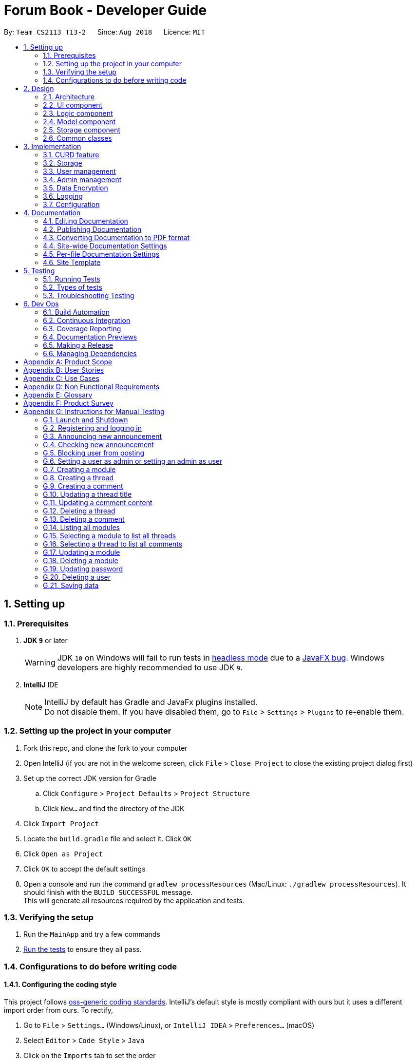 = Forum Book - Developer Guide
:site-section: DeveloperGuide
:toc:
:toc-title:
:toc-placement: preamble
:sectnums:
:imagesDir: images
:stylesDir: stylesheets
:xrefstyle: full
ifdef::env-github[]
:tip-caption: :bulb:
:note-caption: :information_source:
:warning-caption: :warning:
endif::[]
:repoURL: https://github.com/CS2113-AY1819S1-T13-2/main/

By: `Team CS2113 T13-2`      Since: `Aug 2018`      Licence: `MIT`

== Setting up

=== Prerequisites

. *JDK `9`* or later
+
[WARNING]
JDK `10` on Windows will fail to run tests in <<UsingGradle#Running-Tests, headless mode>> due to a https://github.com/javafxports/openjdk-jfx/issues/66[JavaFX bug].
Windows developers are highly recommended to use JDK `9`.

. *IntelliJ* IDE
+
[NOTE]
IntelliJ by default has Gradle and JavaFx plugins installed. +
Do not disable them. If you have disabled them, go to `File` > `Settings` > `Plugins` to re-enable them.


=== Setting up the project in your computer

. Fork this repo, and clone the fork to your computer
. Open IntelliJ (if you are not in the welcome screen, click `File` > `Close Project` to close the existing project dialog first)
. Set up the correct JDK version for Gradle
.. Click `Configure` > `Project Defaults` > `Project Structure`
.. Click `New...` and find the directory of the JDK
. Click `Import Project`
. Locate the `build.gradle` file and select it. Click `OK`
. Click `Open as Project`
. Click `OK` to accept the default settings
. Open a console and run the command `gradlew processResources` (Mac/Linux: `./gradlew processResources`). It should finish with the `BUILD SUCCESSFUL` message. +
This will generate all resources required by the application and tests.

=== Verifying the setup

. Run the `MainApp` and try a few commands
. <<Testing,Run the tests>> to ensure they all pass.

=== Configurations to do before writing code

==== Configuring the coding style

This project follows https://github.com/oss-generic/process/blob/master/docs/CodingStandards.adoc[oss-generic coding standards]. IntelliJ's default style is mostly compliant with ours but it uses a different import order from ours. To rectify,

. Go to `File` > `Settings...` (Windows/Linux), or `IntelliJ IDEA` > `Preferences...` (macOS)
. Select `Editor` > `Code Style` > `Java`
. Click on the `Imports` tab to set the order

* For `Class count to use import with '\*'` and `Names count to use static import with '*'`: Set to `999` to prevent IntelliJ from contracting the import statements
* For `Import Layout`: The order is `import static all other imports`, `import java.\*`, `import javax.*`, `import org.\*`, `import com.*`, `import all other imports`. Add a `<blank line>` between each `import`

Optionally, you can follow the <<UsingCheckstyle#, UsingCheckstyle.adoc>> document to configure Intellij to check style-compliance as you write code.

==== Updating documentation to match your fork

After forking the repo, the documentation will still have the SE-EDU branding and refer to the `se-edu/addressbook-level4` repo.

If you plan to develop this fork as a separate product (i.e. instead of contributing to `se-edu/addressbook-level4`), you should do the following:

. Configure the <<Docs-SiteWideDocSettings, site-wide documentation settings>> in link:{repoURL}/build.gradle[`build.gradle`], such as the `site-name`, to suit your own project.

. Replace the URL in the attribute `repoURL` in link:{repoURL}/docs/DeveloperGuide.adoc[`DeveloperGuide.adoc`] and link:{repoURL}/docs/UserGuide.adoc[`UserGuide.adoc`] with the URL of your fork.

==== Setting up CI

Set up Travis to perform Continuous Integration (CI) for your fork. See <<UsingTravis#, UsingTravis.adoc>> to learn how to set it up.

After setting up Travis, you can optionally set up coverage reporting for your team fork (see <<UsingCoveralls#, UsingCoveralls.adoc>>).

[NOTE]
Coverage reporting could be useful for a team repository that hosts the final version but it is not that useful for your personal fork.

Optionally, you can set up AppVeyor as a second CI (see <<UsingAppVeyor#, UsingAppVeyor.adoc>>).

[NOTE]
Having both Travis and AppVeyor ensures your App works on both Unix-based platforms and Windows-based platforms (Travis is Unix-based and AppVeyor is Windows-based)

==== Getting started with coding

When you are ready to start coding,

1. Get some sense of the overall design by reading <<Design-Architecture>>.
2. Take a look at <<GetStartedProgramming>>.

== Design

[[Design-Architecture]]
=== Architecture

.Architecture Diagram
image::Architecture.png[width="600"]

The *_Architecture Diagram_* given above explains the high-level design of the App. Given below is a quick overview of each component.

[TIP]
The `.pptx` files used to create diagrams in this document can be found in the link:{repoURL}/docs/diagrams/[diagrams] folder. To update a diagram, modify the diagram in the pptx file, select the objects of the diagram, and choose `Save as picture`.

`Main` has only one class called link:{repoURL}/src/main/java/t13g2/forum/MainApp.java[`MainApp`]. It is responsible for,

* At app launch: Initializes the components in the correct sequence, and connects them up with each other.
* At shut down: Shuts down the components and invokes cleanup method where necessary.

<<Design-Commons,*`Commons`*>> represents a collection of classes used by multiple other components. Two of those classes play important roles at the architecture level.

* `EventsCenter` : This class (written using https://github.com/google/guava/wiki/EventBusExplained[Google's Event Bus library]) is used by components to communicate with other components using events (i.e. a form of _Event Driven_ design)
* `LogsCenter` : Used by many classes to write log messages to the App's log file.

The rest of the App consists of four components.

* <<Design-Ui,*`UI`*>>: The UI of the App.
* <<Design-Logic,*`Logic`*>>: The command executor.
* <<Design-Model,*`Model`*>>: Holds the data of the App in-memory.
* <<Design-Storage,*`Storage`*>>: Reads data from, and writes data to, the hard disk.

Each of the four components

* Defines its _API_ in an `interface` with the same name as the Component.
* Exposes its functionality using a `{Component Name}Manager` class.

For example, the `Logic` component (see the class diagram given below) defines it's API in the `Logic.java` interface and exposes its functionality using the `LogicManager.java` class.

.Class Diagram of the Logic Component
image::LogicClassDiagram.png[width="800"]

[discrete]
==== Events-Driven nature of the design

The _Sequence Diagram_ below shows how the components interact for the scenario where the user issues the command `delete m/CS2113 i/1`.

.Component interactions for `delete m/CS2113 i/1` command (part 1)
image::SDforDeletePerson.png[width="800"]

[NOTE]
Note how the `Model` simply raises a `ForumBookChangedEvent` when the Forum Book data are changed, instead of asking the `Storage` to save the updates to the hard disk.

The diagram below shows how the `EventsCenter` reacts to that event, which eventually results in the updates being saved to the hard disk and the status bar of the UI being updated to reflect the 'Last Updated' time.

.Component interactions for `delete m/CS2113 i/1` command (part 2)
image::SDforDeletePersonEventHandling.png[width="800"]

[NOTE]
Note how the event is propagated through the `EventsCenter` to the `Storage` and `UI` without `Model` having to be coupled to either of them. This is an example of how this Event Driven approach helps us reduce direct coupling between components.

The sections below give more details of each component.

[[Design-Ui]]
=== UI component

.Structure of the UI Component
image::UiClassDiagram.png[width="800"]

*API* : link:{repoURL}/src/main/java/t13g2/forum/ui/Ui.java[`Ui.java`]

The UI consists of a `MainWindow` that is made up of parts e.g.`CommandBox`, `ResultDisplay`, `ModuleListPanel`, `StatusBarFooter`, `BrowserPanel` etc. All these, including the `MainWindow`, inherit from the abstract `UiPart` class.

The `UI` component uses JavaFx UI framework. The layout of these UI parts are defined in matching `.fxml` files that are in the `src/main/resources/view` folder. For example, the layout of the link:{repoURL}/src/main/java/t13g2/forum/ui/MainWindow.java[`MainWindow`] is specified in link:{repoURL}/src/main/resources/view/MainWindow.fxml[`MainWindow.fxml`]

The `UI` component,

* Executes user commands using the `Logic` component.
* Binds itself to some data in the `Model` so that the UI can auto-update when data in the `Model` change.
* Responds to events raised from various parts of the App and updates the UI accordingly.

[[Design-Logic]]
=== Logic component

[[fig-LogicClassDiagram]]
.Structure of the Logic Component
image::LogicClassDiagram.png[width="800"]

*API* :
link:{repoURL}/src/main/java/t13g2/forum/logic/Logic.java[`Logic.java`]

.  `Logic` uses the `ForumBookParser` class to parse the user command.
.  This results in a `Command` object which is executed by the `LogicManager`.
.  The command execution can affect the `Model` (e.g. adding a person) and/or raise events.
.  The result of the command execution is encapsulated as a `CommandResult` object which is passed back to the `Ui`.

Given below is the Sequence Diagram for interactions within the `Logic` component for the `execute("delete m/CS2113 i/1")` API call.

.Interactions Inside the Logic Component for the `delete m/CS2113 i/1` Command
image::DeleteThreadSdForLogic.png[width="800"]

[[Design-Model]]
=== Model component

.Structure of the Model Component
image::ModelClassDiagram.png[width="800"]

*API* : link:{repoURL}/src/main/java/t13g2/forum/model/Model.java[`Model.java`]

The `Model`,

* stores a `UserPref` object that represents the user's preferences.
* stores the Forum Book data.
* exposes an unmodifiable `ObservableList<Thread>` that can be 'observed' e.g. the UI can be bound to this list so that the UI automatically updates when the data in the list change.
* does not depend on any of the other three components.

[NOTE]
As a more OOP model, we can store a `Tag` list in `Forum Book`, which `Thread` can reference. This would allow `Forum Book` to only require one `Tag` object per unique `Tag`, instead of each `Person` needing their own `Tag` object. An example of how such a model may look like is given below. +
 +
image:ModelClassBetterOopDiagram.png[width="800"]

[[Design-Storage]]
=== Storage component

.Structure of the Storage Component
image::StorageClassDiagram.png[width="800"]

*API* : link:{repoURL}/src/main/java/t13g2/forum/storage/Storage.java[`Storage.java`]

The `Storage` component,

* can save `UserPref` objects in json format and read it back.
* can save the Forum Book data in object string binary format and read it back.

[[Design-Commons]]
=== Common classes

Classes used by multiple components are in the `t13g2.forum.commons` package.

== Implementation

This section describes some noteworthy details on how certain features are implemented.

// tag::curd[]
=== CURD feature
==== Current Implementation
CURD refers to `create`, `update`, `read` and `delete`. This feature is implemented to achieve the basic functionalities of the Forum Book. It extends `ForumBook` with various commands and supports the following operations:

* `createThread`: Create a new thread under a specific module that exists with comment.
* `createComment`: Create a new comment under a specific thread that exists.
* `updateThread`: Update a existing thread title created by its user.
* `updateComment`: Update a existing comment content created by its user.
* `listModule`: List out all the modules in the Forum Book.
* `selectModule`: Select a specific module and list out all the threads under the module.
* `selectThread`: Select a specific thread and list out all the comments under the thread.
* `deleteThread`: Delete a specific thread.
* `deleteComment`: Delete a specific comment.

Given below is an example usage scenario and how the CURD can be operated by user at each step.

Step 1. The user launches the application, executes `createThread mCode/CS2113 tTitle/Exam Information cContent/What is the topic coverage for the final?` to create and add the thread into storage file. The createThread command calls `UnitOfWork.commit()`, saving the modified forum book state into ForumBookStorage.

Step 2. The user executes `createComment tId/123 cContent/This is a new comment content` to create and add the comment into storage file. The createComment command calls `UnitOfWork.commit()`, saving the modified forum book state into ForumBookStorage.

Step 3. The user executes `updateThread tId/123 tTitle/This is a new thread title` to update the title of the specific thread from storage file. The updateThread command calls `UnitOfWork.getForumThreadRepository().getThread(threadId)`，`forumThread.setTitle()` and lastly `UnitOfWork.commit()`, saving the modified forum book state into ForumBookStorage.

Step 4. The user executes `updateComment cId/123 cContent/This is a new comment content` to update the content of the specific comment from storage file. The updateComment command calls `UnitOfWork.getCommentRepository().getComment(commentId)`，`comment.setContent()` and lastly `UnitOfWork.commit()`, saving the modified forum book state into ForumBookStorage.

Step 5. The user executes `listModule` to retrieve all the existing modules from storage file. The `listModule` command calls `UnitOfWork.getModuleRepository().getAllModule()` which returns the module list to be shown in the panel.

Step 6. The user executes `selectModule mCode/CS2113` to retrieve the module with module code CS2113 and its thread list from storage file. The `selectModule` command calls `UnitOfWork.getModuleRepository().getModuleByCode(moduleCode)` and `UnitOfWork.getForumThreadRepository().getThreadsByModule(module)` to return the module and thread list to be shown in the panel.

Step 7. The user executes `selectThread tId/123` to retrieve the thread with ID 123 and its comments from storage file. The `selectModule` command calls `UnitOfWork.getForumThreadRepository().getThread(threadId)` and `UnitOfWork.getCommentRepository().getCommentsByThread(threadId)` to return the thread and comment list to be shown in the panel.

Step 8. The user executes `deleteThread tId/123` to delete/remove the thread with ID 123 from storage file. The deleteThread command calls `UnitOfWork.getForumThreadRepository().deleteThread(threadId)` and `UnitOfWork.commit()` to save the modified forum book state.

Step 9. The user executes `deleteComment cId/123` to delete/remove the comment with ID 123 from storage file. The deleteComment command calls `UnitOfWork.getCommentRepository().deleteComment(commentId)` and `UnitOfWork.commit()` to save the modified forum book state.

[NOTE]
If the syntax of a command is wrong, the program will prompt the user to try again and show a suggested command format.
// end::curd[]

=== Storage

==== Design Consideration

As the basis of the whole program, storage should be robust, efficient and stable at all the time.
Data consistency and multi-thread access should be specially taken care of.

==== Overview

ForumBook's storage consists of six(6) parts.

* User
** Stores user information like username, password, email etc.
* Announcement
** Stores announcement set by admin, multiple announcements can be saved in the storage.
* Module
** Stores module information like module name, code etc.
* ForumThread
** Stores threads posted by users
* Comment
** Stores comments under threads
* RunningId
** Used for generating auto incremented ID, each the above entity has a unique ID

These components are stored separately in six files for performance, see below for detailed process of loading and saving.

==== Storage Structure

To avoid unnecessary disk IO, each part of the storage is saved in a file located in `forumData` directory.
All data manipulation must be done within an `IUnitOfWork` where developer has to commit if the data
should be persistent on disk, and rollback if the exception is thrown somewhere during the transaction.

`IStorage` defines interface to access file systems, this handles how our program actually get/read data.
By default, we have `FileStorage` which stores and reads data from local hard disk. More storage options
 can be achieved by implementing this interface. eg: `FtpStorage`

`IForumBookStorage` defines interface to access data entities

`I*Repository` defines interface to how we can manipulate different entities.
Each entity is managed by a repository, eg: `IUserRepository`

`*Storage` is a thin wrapper for the ease of serializing data into `ObjectStream`

Data are saved in ObjectStream

`RunningId` does not work as the other entities do, it has its own logic to make sure IDs are consistent among processes
if the user runs more than one instance of the program.

=== User management

==== Current Implementation
The user management is facilitated by various commands. It extends `ForumBook` with a user management tool. Additionally, it implements the following operations:

* `AddUserCommand` -- Add user to forum book.

* `LoginCommand`: login to forum book.

* `LogoutCommand`: logout from the forum book.

* `UpdateCommand`: Update a certain user's password, email and/or phone.

Given below is an example usage scenario and how the user management behaves at each step.

----------------------------------------------------------------------------------------------------------------------------------------------------- +
Given below is an example usage scenario and how the user management can be operated by user at each step.

Step 1. The user executes `addUser uName/UserName uPass/password` to add a new user into forum userStorage file. The addUser command calls 'unitOfWork.getUserRepository().getUserByUsername(userToAdd.getUsername())' to check if the name entered by the user is available. If there is not duplicate, User can be registered. If the registration is successful, addUser command calls `UnitOfWork.commit()` to save the modified forum book state into UserStorage.

Step 2. The user executes `login uName/UserName uPass/password` to login to the forum. The login command calls 'unitOfWork.getUserRepository().authenticate(userName, userPassword)' to check if the login can be authorise. If success, login command calls `Context.getInstance().setCurrentUser(exist)` to create an instance for the authorised user.

Step 3. The user executes `logout` to exit the forum or to switch user, logout command calls 'EventsCenter.getInstance().post(new UserLoginEvent("", false, false))' to close the instance created by the user. Next/ another user is able to login after a successful logout.

ToDo:
Step 4. The user executes `updateUserComment ` to update the uPass.

----------------------------------------------------------------------------------------------------------------------------------------------------- +

// tag::adminManagement[]
=== Admin management

==== Current Implementation
The admin management is facilitated by various commands. It extends `ForumBook` with a admin management tool. Additionally, it implements the following operations:

* `AnnounceCommand` -- Posts new announcement.

* `CheckAnnouncementCommand`: Checks for latest announcement.

* `BlockUserFromCreatingCommand`: Blocks an existing user from posting either new threads or comments.

* `SetAdminCommand`: Sets an existing user as admin or reverts an existing admin to user.

* `CreateModuleCommand`: Creates a module by admin.

* `UpdateModuleCommand`: Updates an existing module by admin.

* `DeleteModuleCommand`: Deletes an existing module by admin.

* `AdminUpdatePasswordCommand`: Updates an existing user's password by admin.

* `DeleteUserCommand`: Deletes an existing user by admin.

Given below is an example usage scenario and how the admin management behaves at each step.


Step 1. The admin launches the application, executes `announce aTitle/Urgent! aContent/System maintenance from 3PM to 6PM.` to add the announcement to storage file. The `announce` command calls `UnitOfWork.getAnnouncementRepository.addAnnouncement(announcement)` and then `UnitOfWork.commit()`, causing a modified forum book state to be saved into `ForumBookStorage`

image::SDAnnounce.png[width="800"]

Step 2. The admin/user executes `checkAnnounce` to check for the latest announcement in storage file. The `checkAnnounce` calls the `UnitOfWork.getAnnouncementRepository().getLatestAnnouncement()` which returns an announcement to be shown in the message dialog.

image::SDCheckAnnounce.png[width="800"]

Step 3. The admin executes `blockUser uName/john block/true` to block john from creating new threads or comments. The `block` calls `User.setIsBlock(true)` and then `UnitOfWork.commit()`, causing another modified forum book state to be saved into `ForumBookStorage`.

image::SDBlockUserFromCreating.png[width="800"]

Step 4. The admin executes `setAdmin uName/john set/true` to set a certain user as admin or to revert an admin to user. The `setAdmin` calls the `User.setAdmin(true)` and then `UnitOfWork.commit()`, causing another modified forum book state to be saved into `ForumBookStorage`.

image::SDSetAdmin.png[width="800"]

Step 5. The admin executes `createModule mCode/CS2113 mTitle/Software Engineering and OOP` to create the specific module. The `createModule` calls the `UnitOfWork.getModuleRepository().addModule(module)` and then `UnitOfWork.commit()`, causing another modified forum book state to be save into `ForumBookStorage`.

image::SDCreateModule.png[width="800"]

Step 6. The admin executes `updateModule mId/3 mTitle/Software Eng and OOP` to update the specific module. The `updateModule` calls the `UnitOfWork.getModuleRepository().updateModule(module)` and then `UnitOfWork.commit()`, causing another modified forum book state to be save into `ForumBookStorage`.

image::SDUpdateModule.png[width="800"]

Step 7. The admin executes `deleteModule mCode/CS2113` to delete specific module. The `deleteModule` calls the `UnitOfWork.getModuleRepository().removeModule(module);` and then `UnitOfWork.commit()`, causing another modified forum book state to be save into `ForumBookStorage`.

image::SDDeleteModule.png[width="800"]

Step 8. The admin executes `updatePass uName/john uPass/098` to update the user john's password. The `updatePass` calls the `UnitOfWork.getUserRepository().updateUser(user)` and then `UnitOfWork.commit()`, causing another modified forum book state to be save into `ForumBookStorage`.

image::SDUpdatePass.png[width="800"]

Step 9. The admin executes `deleteUser uName/john` to delete the user john. The `deleteUser` calls the ` UnitOfWork.getUserRepository().deleteUser(userToDelete)` and then `UnitOfWork.commit()`, causing another modified forum book state to be save into `ForumBookStorage`.

image::SDDeleteUser.png[width="800"]

[NOTE]
If the syntax of a command is wrong, the program will prompt the user to try again and show a suggested command format.
// end::adminManagement[]

// tag::dataencryption[]
=== Data Encryption

Data encryption is done in a transparent layer between `ForumBookStorage` and `FileStorage`.

All data using in this app is encrypted.

A very simple, naive, and insecure encryption is implemented, this is only for demoing the ability of
encrypting data in this app. However, a more secure algorithm can be easily added in to the app by
implementing the `IEncryptor` interface and provide it into `IStorage`.

// end::dataencryption[]

=== Logging

We are using `java.util.logging` package for logging. The `LogsCenter` class is used to manage the logging levels and logging destinations.

* The logging level can be controlled using the `logLevel` setting in the configuration file (See <<Implementation-Configuration>>)
* The `Logger` for a class can be obtained using `LogsCenter.getLogger(Class)` which will log messages according to the specified logging level
* Currently log messages are output through: `Console` and to a `.log` file.

*Logging Levels*

* `SEVERE` : Critical problem detected which may possibly cause the termination of the application
* `WARNING` : Can continue, but with caution
* `INFO` : Information showing the noteworthy actions by the App
* `FINE` : Details that is not usually noteworthy but may be useful in debugging e.g. print the actual list instead of just its size

[[Implementation-Configuration]]
=== Configuration

Certain properties of the application can be controlled (e.g App name, logging level) through the configuration file (default: `config.json`).

== Documentation

We use asciidoc for writing documentation.

[NOTE]
We chose asciidoc over Markdown because asciidoc, although a bit more complex than Markdown, provides more flexibility in formatting.

=== Editing Documentation

See <<UsingGradle#rendering-asciidoc-files, UsingGradle.adoc>> to learn how to render `.adoc` files locally to preview the end result of your edits.
Alternatively, you can download the AsciiDoc plugin for IntelliJ, which allows you to preview the changes you have made to your `.adoc` files in real-time.

=== Publishing Documentation

See <<UsingTravis#deploying-github-pages, UsingTravis.adoc>> to learn how to deploy GitHub Pages using Travis.

=== Converting Documentation to PDF format

We use https://www.google.com/chrome/browser/desktop/[Google Chrome] for converting documentation to PDF format, as Chrome's PDF engine preserves hyperlinks used in webpages.

Here are the steps to convert the project documentation files to PDF format.

.  Follow the instructions in <<UsingGradle#rendering-asciidoc-files, UsingGradle.adoc>> to convert the AsciiDoc files in the `docs/` directory to HTML format.
.  Go to your generated HTML files in the `build/docs` folder, right click on them and select `Open with` -> `Google Chrome`.
.  Within Chrome, click on the `Print` option in Chrome's menu.
.  Set the destination to `Save as PDF`, then click `Save` to save a copy of the file in PDF format. For best results, use the settings indicated in the screenshot below.

.Saving documentation as PDF files in Chrome
image::chrome_save_as_pdf.png[width="300"]

[[Docs-SiteWideDocSettings]]
=== Site-wide Documentation Settings

The link:{repoURL}/build.gradle[`build.gradle`] file specifies some project-specific https://asciidoctor.org/docs/user-manual/#attributes[asciidoc attributes] which affects how all documentation files within this project are rendered.

[TIP]
Attributes left unset in the `build.gradle` file will use their *default value*, if any.

[cols="1,2a,1", options="header"]
.List of site-wide attributes
|===
|Attribute name |Description |Default value

|`site-name`
|The name of the website.
If set, the name will be displayed near the top of the page.
|_not set_

|`site-githuburl`
|URL to the site's repository on https://github.com[GitHub].
Setting this will add a "View on GitHub" link in the navigation bar.
|_not set_


|===

[[Docs-PerFileDocSettings]]
=== Per-file Documentation Settings

Each `.adoc` file may also specify some file-specific https://asciidoctor.org/docs/user-manual/#attributes[asciidoc attributes] which affects how the file is rendered.

Asciidoctor's https://asciidoctor.org/docs/user-manual/#builtin-attributes[built-in attributes] may be specified and used as well.

[TIP]
Attributes left unset in `.adoc` files will use their *default value*, if any.

[cols="1,2a,1", options="header"]
.List of per-file attributes, excluding Asciidoctor's built-in attributes
|===
|Attribute name |Description |Default value

|`site-section`
|Site section that the document belongs to.
This will cause the associated item in the navigation bar to be highlighted.
One of: `UserGuide`, `DeveloperGuide`, ``LearningOutcomes``{asterisk}, `AboutUs`, `ContactUs`

|_not set_

|`no-site-header`
|Set this attribute to remove the site navigation bar.
|_not set_

|===

=== Site Template

The files in link:{repoURL}/docs/stylesheets[`docs/stylesheets`] are the https://developer.mozilla.org/en-US/docs/Web/CSS[CSS stylesheets] of the site.
You can modify them to change some properties of the site's design.

The files in link:{repoURL}/docs/templates[`docs/templates`] controls the rendering of `.adoc` files into HTML5.
These template files are written in a mixture of https://www.ruby-lang.org[Ruby] and http://slim-lang.com[Slim].

[WARNING]
====
Modifying the template files in link:{repoURL}/docs/templates[`docs/templates`] requires some knowledge and experience with Ruby and Asciidoctor's API.
You should only modify them if you need greater control over the site's layout than what stylesheets can provide.
The SE-EDU team does not provide support for modified template files.
====

[[Testing]]
== Testing

=== Running Tests

There are three ways to run tests.

[TIP]
The most reliable way to run tests is the 3rd one. The first two methods might fail some GUI tests due to platform/resolution-specific idiosyncrasies.

*Method 1: Using IntelliJ JUnit test runner*

* To run all tests, right-click on the `src/test/java` folder and choose `Run 'All Tests'`
* To run a subset of tests, you can right-click on a test package, test class, or a test and choose `Run 'ABC'`

*Method 2: Using Gradle*

* Open a console and run the command `gradlew clean allTests` (Mac/Linux: `./gradlew clean allTests`)

[NOTE]
See <<UsingGradle#, UsingGradle.adoc>> for more info on how to run tests using Gradle.

*Method 3: Using Gradle (headless)*

Thanks to the https://github.com/TestFX/TestFX[TestFX] library we use, our GUI tests can be run in the _headless_ mode. In the headless mode, GUI tests do not show up on the screen. That means the developer can do other things on the Computer while the tests are running.

To run tests in headless mode, open a console and run the command `gradlew clean headless allTests` (Mac/Linux: `./gradlew clean headless allTests`)

=== Types of tests

We have two types of tests:

.  *GUI Tests* - These are tests involving the GUI. They include,
.. _System Tests_ that test the entire App by simulating user actions on the GUI. These are in the `systemtests` package.
.. _Unit tests_ that test the individual components. These are in `t13g2.forum.ui` package.
.  *Non-GUI Tests* - These are tests not involving the GUI. They include,
..  _Unit tests_ targeting the lowest level methods/classes. +
e.g. `t13g2.forum.commons.StringUtilTest`
..  _Integration tests_ that are checking the integration of multiple code units (those code units are assumed to be working). +
e.g. `StorageManagerTest`
..  Hybrids of unit and integration tests. These test are checking multiple code units as well as how the are connected together. +
e.g. `LogicManagerTest`


=== Troubleshooting Testing
**Problem: `HelpWindowTest` fails with a `NullPointerException`.**

* Reason: One of its dependencies, `HelpWindow.html` in `src/main/resources/docs` is missing.
* Solution: Execute Gradle task `processResources`.

== Dev Ops

=== Build Automation

See <<UsingGradle#, UsingGradle.adoc>> to learn how to use Gradle for build automation.

=== Continuous Integration

We use https://travis-ci.org/[Travis CI] and https://www.appveyor.com/[AppVeyor] to perform _Continuous Integration_ on our projects. See <<UsingTravis#, UsingTravis.adoc>> and <<UsingAppVeyor#, UsingAppVeyor.adoc>> for more details.

=== Coverage Reporting

We use https://coveralls.io/[Coveralls] to track the code coverage of our projects. See <<UsingCoveralls#, UsingCoveralls.adoc>> for more details.

=== Documentation Previews
When a pull request has changes to asciidoc files, you can use https://www.netlify.com/[Netlify] to see a preview of how the HTML version of those asciidoc files will look like when the pull request is merged. See <<UsingNetlify#, UsingNetlify.adoc>> for more details.

=== Making a Release

Here are the steps to create a new release.

.  Update the version number in link:{repoURL}/src/main/java/seedu/address/MainApp.java[`MainApp.java`].
.  Generate a JAR file <<UsingGradle#creating-the-jar-file, using Gradle>>.
.  Tag the repo with the version number. e.g. `v0.1`
.  https://help.github.com/articles/creating-releases/[Create a new release using GitHub] and upload the JAR file you created.

=== Managing Dependencies

A project often depends on third-party libraries. For example, Address Book depends on the http://wiki.fasterxml.com/JacksonHome[Jackson library] for XML parsing. Managing these _dependencies_ can be automated using Gradle. For example, Gradle can download the dependencies automatically, which is better than these alternatives. +
a. Include those libraries in the repo (this bloats the repo size) +
b. Require developers to download those libraries manually (this creates extra work for developers)

[[GetStartedProgramming]]
[appendix]
== Product Scope

*Target user profile*:

* has a need to share and read comments related to modules
* prefer desktop apps over other types
* can type fast
* prefers typing over mouse input
* is reasonably comfortable using CLI apps

*Value proposition*: Read a share comments faster than a typical mouse/GUI driven app

[appendix]
== User Stories

Priorities: High (must have) - `* * \*`, Medium (nice to have) - `* \*`, Low (unlikely to have) - `*`

[width="59%",cols="22%,<23%,<25%,<30%",options="header",]
|=======================================================================
|Priority |As a ... |I want to ... |So that I can...
|`* * *` |new user |see usage instructions |refer to instructions when I forget how to use the App

|`* * *` |user |add a new forumThread |

|`* * *` |user |delete his own forumThread |remove forumThread that I no longer relevant

|`* * *` |user |find a forumThread under a target module by keyword |locate the desired threat without having to go through the entire list of forumThread under a given module

|`* *` |user |like a forumThread under a target module | indicate the usefulness of a forumThread under a given module

|`* *` |user |dislike a forumThread under a target module | express my change in opinion on a forumThread which I previously indicated as useful

|`*` |user whom prefer to read the most liked threads |sort threads by the number of likes |locate threads which are liked the most by other users for a given module
|=======================================================================

_{More to be added}_

[appendix]
== Use Cases

(For all use cases below, the *System* is the `AddressBook` and the *Actor* is the `user`, unless specified otherwise)

[discrete]
=== Use case: Delete person

*MSS*

1.  User requests to list persons
2.  AddressBook shows a list of persons
3.  User requests to delete a specific person in the list
4.  AddressBook deletes the person
+
Use case ends.

*Extensions*

[none]
* 2a. The list is empty.
+
Use case ends.

* 3a. The given index is invalid.
+
[none]
** 3a1. AddressBook shows an error message.
+
Use case resumes at step 2.

_{More to be added}_

[appendix]
== Non Functional Requirements

.  Should work on any <<mainstream-os,mainstream OS>> as long as it has Java `9` or higher installed.
.  Should be able to hold up to 1000 persons without a noticeable sluggishness in performance for typical usage.
.  A user with above average typing speed for regular English text (i.e. not code, not system admin commands) should be able to accomplish most of the tasks faster using commands than using the mouse.

_{More to be added}_

[appendix]
== Glossary

[[mainstream-os]] Mainstream OS::
Windows, Linux, Unix, OS-X

[[private-contact-detail]] Private contact detail::
A contact detail that is not meant to be shared with others

[appendix]
== Product Survey

*Product Name*

Author: ...

Pros:

* ...
* ...

Cons:

* ...
* ...

[appendix]
== Instructions for Manual Testing

Given below are instructions to test the app manually.

[NOTE]
These instructions only provide a starting point for testers to work on; testers are expected to do more _exploratory_ testing.

=== Launch and Shutdown

. Initial launch

.. Download the jar file and copy into an empty folder
.. Double-click the jar file +
   Expected: Shows the GUI with a set of sample contacts. The window size may not be optimum.

. Saving window preferences

.. Resize the window to an optimum size. Move the window to a different location. Close the window.
.. Re-launch the app by double-clicking the jar file. +
   Expected: The most recent window size and location is retained.


=== Registering and logging in

. Registering a new user

.. Prerequisites: username must not be registered before.
.. Test case: `addUser uName/john uPass/123`
   Expected: the user `john` will be added to the UserStorage if there is no duplicate in the UserStorage.

. Loggin in

.. Test case: `login uName/abcd uPass/123`
   Expected: Log in with a random username and password that has not been registered. An error message will be shown in the result display panel.
.. Test case: `login uName/john uPass/234`
   Expected: Log in with a registered username and a wrong password. An error message will be shown in the result display panel.
.. Test case: `login uName/john uPass/123`
   Expected: Log in with a registered username and correct password, a success message will be shown in the result display panel.


=== Announcing new announcement

. Announcing a new announcement by admin.

.. Prerequisites: Current user must login as an admin.
.. Test case: `announce aTitle/Urgent! aContent/System Maintenance from 4pm to 5pm.` +
   Expected: Announcement will show up in a pop up window as well as the result display panel.
.. Test case: `announce aTitle/ aContent/` +
   Expected: No announcement will be posted. Error details shown in the result display panel.

=== Checking new announcement

. Checking for latest announcement.

.. Prerequisites: Users have to login in order to do `checkAnnounce`
.. Test case: `checkAnnounce` +
   Expected: The latest announcement will show up in a pop up window and in the result display panel. However, if the latest announcement is null, an error message "There is no announcement at the moment" will be shown in the result display panel.

=== Blocking user from posting

. Blocking a given user by admin.

.. Prerequisites: Current user must login as an admin. The given user should be in the UserStorage.
.. Test case: `blockUser uName/john block/true` +
   Expected: The given user will be blocked and a success message will be shown in the result display panel.
.. Test case: `blockUser uName/abcd block/true` +
   Expected: Since the given user has not been added to the UserStorage, an error message will be shown in the result display panel.

=== Setting a user as admin or setting an admin as user

. Setting a user as admin or revert an admin to a user.

.. Prerequisites: Current user must login as an admin. Admin is unable to set/revert himself/herself to admin/user. The given user must be in UserStorage.
.. Test case: `setAdmin uName/john set/true` +
   Expected: The given user will be set to an admin and the success message will be shown in the result display panel.
.. Test case: `setAdmin uName/abcd set/true` +
   Expected: Since the given user has not been added to the UserStorage, an error message will be shown in the result display panel.

=== Creating a module

. Creating a module by admin.

.. Prerequisites: Current user must login as an admin. The module must not be in the ModuleStorage.
.. Test case: `createModule mCode/CS2113 mContent/Software Engineering and OOP` +
   Expected: A new module will be added to the ModuleStorage, and a success message will be shown in the result display panel.
.. Test case: `createModule mCode/ mTitle/` +
   Expected: No module will be added. Error details shown in the result display panel.

=== Creating a thread

. Creating a thread under certain module by user or admin.

.. Prerequisites: User must login to proceed. User should not be blocked by admin.
.. Test case: `createThread mCode/CS2113 tTitle/Exam Information cContent/All the best for the final guys` +
   Expected: A new thread will be added to the ForumThreadStorage, and a success message will be shown in the result display panel.
.. Test case: `createThread mCode/ tTitle/ cContent/` +
   Expected: No module will be added. Error details shown in the result display panel.

=== Creating a comment

. Creating a comment under certain forum thread by user or admin.

.. Prerequisites: User must login to proceed. User should not be blocked by admin.
.. Test case: `createComment tId/1 cContent/This is a new comment` +
   Expected: A new thread will be added to the CommentStorage, and a success message will be shown in the result display panel.
.. Test case: `createComment tId/ cContent/` +
   Expected: No comment will be added. Error details shown in the result display panel.

=== Updating a thread title

. Updating the title of a forum thread by thread creator or admin.

.. Prerequisites: User must login to proceed. User is the owner/creator of the forum thread.
.. Test case: (If thread ID 123 is under current module) + `updateThread tId/123 tTitle/This is a new title` +
   Expected: The new thread title will be updated in the ForumThreadStorage, and a success message will be shown in the result display panel.
.. Test case: (If thread ID 123 does not exist in the forum book) + `updateThread tId/123 tTitle/This is a new title` +
   Expected: No thread title will be updated. Error details of invalid thread id will be shown in the result display panel.
.. Test case: (If thread ID 123 is not under current module) + `updateThread tId/123 tTitle/This is a new title` +
   Expected: No thread title will be updated. Error details of entity is not under scope will be shown in the result display panel.
.. Test case: `updateThread tId/ tTitle/` +
   Expected: No thread title will be updated. Error details shown in the result display panel.

=== Updating a comment content

. Updating the content of a comment by comment creator or admin.

.. Prerequisites: User must login to proceed. User is the owner/creator of the comment.
.. Test case: (If comment ID 123 is under current forum thread) + `updateThread cId/123 cContent/This is a new content` +
   Expected: The new comment content will be updated in the CommentStorage, and a success message will be shown in the result display panel.
.. Test case: (If comment ID 123 does not exist in the forum book) + `updateThread cId/123 cContent/This is a new content` +
   Expected: No comment content will be updated. Error details of invalid comment id will be shown in the result display panel.
.. Test case: (If comment ID 123 is not under current forum thread) + `updateThread cId/123 cContent/This is a new content` +
   Expected: No comment content will be updated. Error details of entity is not under scope will be shown in the result display panel.
.. Test case: `updateThread cId/ cContent/` +
   Expected: No comment content will be updated. Error details shown in the result display panel.

=== Deleting a thread

. Deleting a forum thread by thread creator or admin.

.. Prerequisites: User must login to proceed. User is the owner/creator of the forum thread.
.. Test case: (If thread ID 123 is under current module) + `deleteThread tId/123` +
   Expected: The new thread title will be deleted in the ForumThreadStorage, and a success message will be shown in the result display panel.
.. Test case: (If thread ID 123 does not exist in the forum book) + `deleteThread tId/123` +
   Expected: No thread title will be deleted. Error details of invalid thread id will be shown in the result display panel.
.. Test case: (If thread ID 123 is not under current module) + `deleteThread tId/123` +
   Expected: No thread title will be deleted. Error details of entity is not under scope will be shown in the result display panel.
.. Test case: `deleteThread tId/` +
   Expected: No thread title will be deleted. Error details shown in the result display panel.

=== Deleting a comment

. Deleting a comment by comment creator or admin.

.. Prerequisites: User must login to proceed. User is the owner/creator of the comment.
.. Test case: (If comment ID 123 is under current forum thread) + `deleteComment cId/123` +
   Expected: The new comment content will be deleted in the CommentStorage, and a success message will be shown in the result display panel.
.. Test case: (If comment ID 123 does not exist in the forum book) + `deleteComment cId/123` +
   Expected: No comment content will be deleted. Error details of invalid comment id will be shown in the result display panel.
.. Test case: (If comment ID 123 is not under current forum thread) + `deleteComment cId/123` +
   Expected: No comment content will be deleted. Error details of entity is not under scope will be shown in the result display panel.
.. Test case: `deleteComment cId/` +
   Expected: No comment content will be deleted. Error details shown in the result display panel.

=== Listing all modules

. Listing all the modules in the forun book by user or admin.

.. Prerequisites: User must login to proceed.
.. Test case: `listModule` +
   Expected: A list of modules in the ModuleStorage will be shown in the result display panel.

=== Selecting a module to list all threads

. Listing all the forum threads under certain module in the forun book by user or admin.

.. Prerequisites: User must login to proceed. The module code entered by user should exist in the ModuleStorage.
.. Test case: `selectModule mCode/CS2113` +
   Expected: A list of forum threads under module CS2113 in the ForumThreadStorage will be shown in the result display panel.
.. Test case: `selectModule mCode/` +
   Expected: No forum thread will be listed out. Error details shown in the result display panel.

=== Selecting a thread to list all comments

. Listing all the comments under certain forum thread in the forun book by user or admin.

.. Prerequisites: User must login to proceed. The thread Id entered by user should exist in the ForumThreadStorage.
.. Test case: `selectThread tId/123` +
   Expected: A list of comments under thread ID 123 in the ForumThreadStorage will be shown in the result display panel.
.. Test case: `selectModule tId/` +
   Expected: No comment will be listed out. Error details shown in the result display panel.

=== Updating a module

. Updating a module by admin.

.. Prerequisites: Current user must login as an admin. The module must be in ModuleStorage.
.. Test case: `updateModule mId/3 mCode/CS1223` +
   Expected: The module `CS2113` will be updated to take the module code `CS1223`, and an success message will be shown in the result display panel.
.. Test case: `updateModule mCode/CS1223` +
   Expected: Since the module id was not specified, The module will not be updated. This command should raise an error and show in the result display panel.

=== Deleting a module

. Deleting a module by admin.

.. Prerequisites: Current user must login as an admin. The module must be in ModuleStorage.
.. Test case: `deleteModule mCode/CS2113` +
   Expected: The module `CS2113` will be deleted from the ModuleStorage, and an success message will be shown in the result display panel.
.. Test case: `deleteModule mCode/CS2113` +
   Expected: Since the module `CS2113` has been deleted. This command should raise an error and show in the result display panel.

=== Updating password

. Updating a given user's password by admin.

.. Prerequisites: Current user must login as an admin. The given user must be in UserStorage.
.. Test case: `updatePass uName/john uPass/456` +
   Expected: The user `john`'s password will be updated to `456`
.. Test case: `updatePass uName/abcd uPass/123` +
   Expected: Since the given user `abcd` has not been added to the UserStorage, an error message will be shown in the result display panel.

=== Deleting a user

. Deleting a given user by admin.
.. Prerequisites: Current user must login as an admin. The given user must be in the UserStorage.
.. Test case: `deleteUser uName/john`
   Expected: The user `john` will be deleted from the UserStorage and a success message will be shown in the result display panel.
.. Test case: `deleteUser uName/abcd`
   Expected: Since the given user `abcd` does not exist in the UserStorage, an error message will be shown in the result display panel.

=== Saving data

. Dealing with missing/corrupted data files

.. _{explain how to simulate a missing/corrupted file and the expected behavior}_

_{ more test cases ... }_
